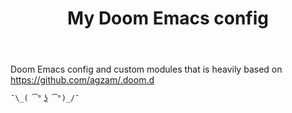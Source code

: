 #+TITLE:  My Doom Emacs config
#+STARTUP: inlineimages nofold

Doom Emacs config and custom modules that is
heavily based on https://github.com/agzam/.doom.d

#+BEGIN_SRC
¯\_( ͡° ͜ʖ ͡°)_/¯
#+END_SRC
